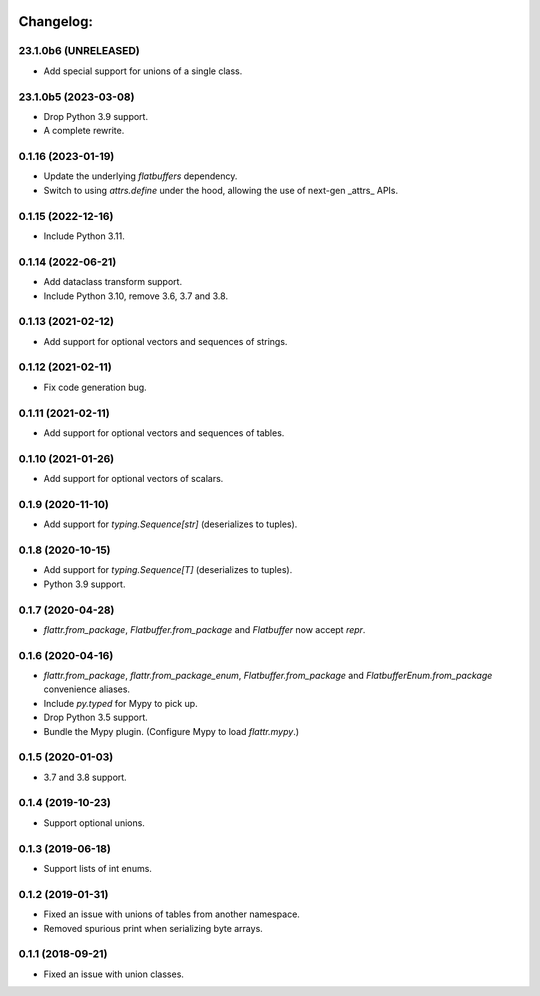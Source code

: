 .. image:: https://img.shields.io/github/license/pocketzworld/flattrs?style=flat-square
   :alt: MIT

Changelog:
----------

23.1.0b6 (UNRELEASED)
~~~~~~~~~~~~~~~~~~~~~
* Add special support for unions of a single class.

23.1.0b5 (2023-03-08)
~~~~~~~~~~~~~~~~~~~~~
* Drop Python 3.9 support.
* A complete rewrite.

0.1.16 (2023-01-19)
~~~~~~~~~~~~~~~~~~~
* Update the underlying `flatbuffers` dependency.
* Switch to using `attrs.define` under the hood, allowing the use of next-gen _attrs_ APIs.

0.1.15 (2022-12-16)
~~~~~~~~~~~~~~~~~~~
* Include Python 3.11.

0.1.14 (2022-06-21)
~~~~~~~~~~~~~~~~~~~
* Add dataclass transform support.
* Include Python 3.10, remove 3.6, 3.7 and 3.8.

0.1.13 (2021-02-12)
~~~~~~~~~~~~~~~~~~~
* Add support for optional vectors and sequences of strings.

0.1.12 (2021-02-11)
~~~~~~~~~~~~~~~~~~~
* Fix code generation bug.

0.1.11 (2021-02-11)
~~~~~~~~~~~~~~~~~~~
* Add support for optional vectors and sequences of tables.

0.1.10 (2021-01-26)
~~~~~~~~~~~~~~~~~~~
* Add support for optional vectors of scalars.

0.1.9 (2020-11-10)
~~~~~~~~~~~~~~~~~~
* Add support for `typing.Sequence[str]` (deserializes to tuples).

0.1.8 (2020-10-15)
~~~~~~~~~~~~~~~~~~
* Add support for `typing.Sequence[T]` (deserializes to tuples).
* Python 3.9 support.

0.1.7 (2020-04-28)
~~~~~~~~~~~~~~~~~~
* `flattr.from_package`, `Flatbuffer.from_package` and `Flatbuffer` now accept `repr`.

0.1.6 (2020-04-16)
~~~~~~~~~~~~~~~~~~
* `flattr.from_package`, `flattr.from_package_enum`, `Flatbuffer.from_package` and `FlatbufferEnum.from_package` convenience aliases.
* Include `py.typed` for Mypy to pick up.
* Drop Python 3.5 support.
* Bundle the Mypy plugin. (Configure Mypy to load `flattr.mypy`.)

0.1.5 (2020-01-03)
~~~~~~~~~~~~~~~~~~
* 3.7 and 3.8 support.

0.1.4 (2019-10-23)
~~~~~~~~~~~~~~~~~~
* Support optional unions.

0.1.3 (2019-06-18)
~~~~~~~~~~~~~~~~~~
* Support lists of int enums.

0.1.2 (2019-01-31)
~~~~~~~~~~~~~~~~~~
* Fixed an issue with unions of tables from another namespace.
* Removed spurious print when serializing byte arrays.

0.1.1 (2018-09-21)
~~~~~~~~~~~~~~~~~~
* Fixed an issue with union classes.